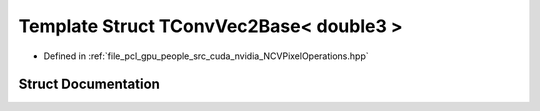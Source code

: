 .. _exhale_struct_struct_t_conv_vec2_base_3_01double3_01_4:

Template Struct TConvVec2Base< double3 >
========================================

- Defined in :ref:`file_pcl_gpu_people_src_cuda_nvidia_NCVPixelOperations.hpp`


Struct Documentation
--------------------


.. doxygenstruct:: TConvVec2Base< double3 >
   :members:
   :protected-members:
   :undoc-members: